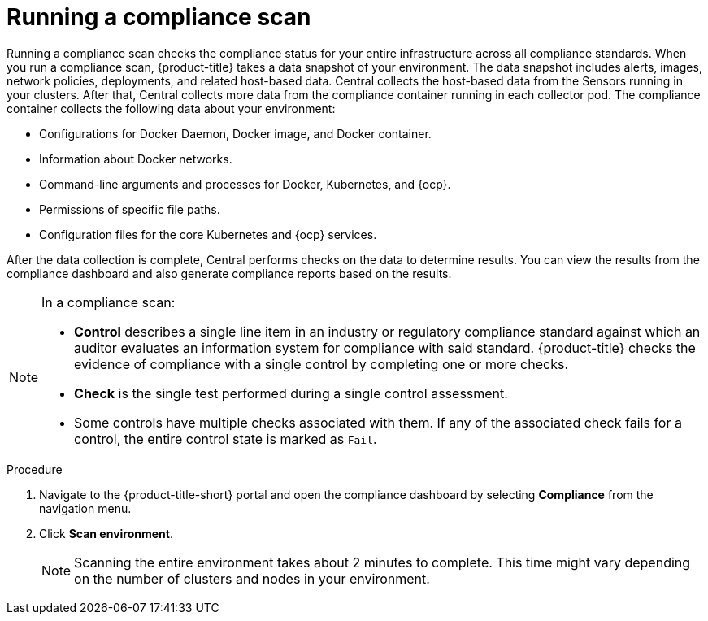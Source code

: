 // Module included in the following assemblies:
//
// * operating/manage-compliance.adoc
:_module-type: PROCEDURE
[id="run-compliance-scan_{context}"]
= Running a compliance scan

[role="_abstract"]
Running a compliance scan checks the compliance status for your entire infrastructure across all compliance standards.
When you run a compliance scan, {product-title} takes a data snapshot of your environment.
The data snapshot includes alerts, images, network policies, deployments, and related host-based data.
Central collects the host-based data from the Sensors running in your clusters.
After that, Central collects more data from the compliance container running in each collector pod.
The compliance container collects the following data about your environment:

* Configurations for Docker Daemon, Docker image, and Docker container.
* Information about Docker networks.
* Command-line arguments and processes for Docker, Kubernetes, and {ocp}.
* Permissions of specific file paths.
* Configuration files for the core Kubernetes and {ocp} services.

After the data collection is complete, Central performs checks on the data to determine results.
You can view the results from the compliance dashboard and also generate compliance reports based on the results.
//TODO link to generate compliance reports

[NOTE]
====
In a compliance scan:

* *Control* describes a single line item in an industry or regulatory compliance standard against which an auditor evaluates an information system for compliance with said standard.
{product-title} checks the evidence of compliance with a single control by completing one or more checks.
* *Check* is the single test performed during a single control assessment.
* Some controls have multiple checks associated with them.
If any of the associated check fails for a control, the entire control state is marked as `Fail`.
====

.Procedure

. Navigate to the {product-title-short} portal and open the compliance dashboard by selecting *Compliance* from the navigation menu.
. Click *Scan environment*.
+
[NOTE]
====
Scanning the entire environment takes about 2 minutes to complete.
This time might vary depending on the number of clusters and nodes in your environment.
====
